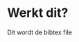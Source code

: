 #+OPTIONS: toc:nil
#+begin_export markdown
---
layout: page
title: Notes
menubar_toc: true
toc_title: Table of contents
---
#+end_export
* Werkt dit?
  Dit wordt de bibtex file

